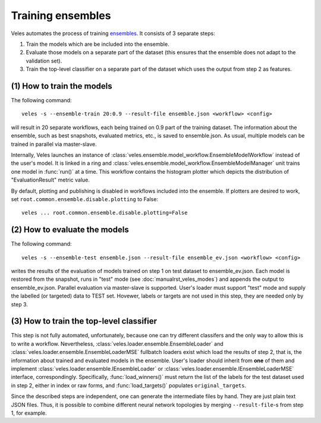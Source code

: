 ==================
Training ensembles
==================

Veles automates the process of training
`ensembles <https://en.wikipedia.org/wiki/Ensemble_learning>`_. It consists of
3 separate steps:

1. Train the models which are be included into the ensemble.
2. Evaluate those models on a separate part of the dataset (this ensures that
   the ensemble does not adapt to the validation set).
3. Train the top-level classifier on a separate part of the dataset which uses
   the output from step 2 as features.

(1) How to train the models
:::::::::::::::::::::::::::

The following command::

   veles -s --ensemble-train 20:0.9 --result-file ensemble.json <workflow> <config>

will result in 20 separate workflows, each being trained on 0.9 part of the
training dataset. The information about the ensemble, such as best snapshots,
evaluated metrics, etc., is saved to ensemble.json. As usual, multiple models
can be trained in parallel via master-slave.

Internally, Veles launches an instance of
:class:`veles.ensemble.model_workflow.EnsembleModelWorkflow` instead of the user's model.
It is linked in a ring and :class:`veles.ensemble.model_workflow.EnsembleModelManager`
unit trains one model in :func:`run()` at a time. This workflow contains the histogram
plotter which depicts the distribution of "EvaluationResult" metric value.

By default, plotting and publishing is disabled in workflows included into the
ensemble. If plotters are desired to work, set
``root.common.ensemble.disable.plotting`` to False::

   veles ... root.common.ensemble.disable.plotting=False

(2) How to evaluate the models
::::::::::::::::::::::::::::::

The following command::

   veles -s --ensemble-test ensemble.json --result-file ensemble_ev.json <workflow> <config>

writes the results of the evaluation of models trained on step 1 on test dataset
to ensemble_ev.json. Each model is restored from the snapshot, runs in "test" mode
(see :doc:`manualrst_veles_modes`) and appends the output to ensemble_ev.json.
Parallel evaluation via master-slave is supported. User's loader must support
"test" mode and supply the labelled (or targeted) data to TEST set. Hovewer,
labels or targets are not used in this step, they are needed only by step 3.

(3) How to train the top-level classifier
:::::::::::::::::::::::::::::::::::::::::

This step is not fully automated, unfortunately, because one can try different
classifers and the only way to allow this is to write a workflow. Nevertheless,
:class:`veles.loader.ensemble.EnsembleLoader` and :class:`veles.loader.ensemble.EnsembleLoaderMSE`
fullbatch loaders exist which load the results of step 2, that is, the information about
trained and evaluated models in the ensemble. User's loader should inherit from
**one** of them and implement :class:`veles.loader.ensemble.IEnsembleLoader` or
:class:`veles.loader.ensemble.IEnsembleLoaderMSE` interface, correspondingly.
Specifically, :func:`load_winners()` must return the list of the labels for the
test dataset used in step 2, either in index or raw forms, and
:func:`load_targets()` populates ``original_targets``.

Since the described steps are independent, one can generate the intermediate
files by hand. They are just plain text JSON files. Thus, it is possible to
combine different neural network topologies by merging ``--result-file``-s from
step 1, for example.
